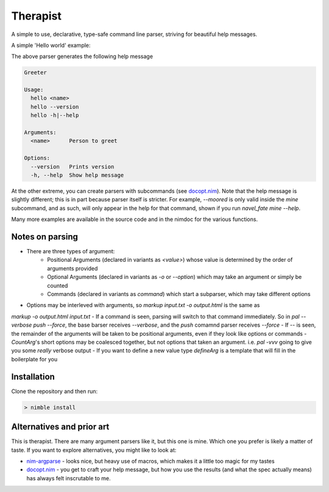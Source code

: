 Therapist
=========

A simple to use, declarative, type-safe command line parser, striving for beautiful help messages.

.. image:: https://img.shields.io/bitbucket/pipelines/maxgrenderjones/therapist

A simple 'Hello world' example:

.. code-block:: nim
   :test:

   import therapist
   let spec = (
       # Name is an argument
       name: newStringArg(@["<name>"], help="Person to greet"),
       # --times will cause 0.1.0 to be printed
       times: newIntArg(@["-t", "--times"], default=1, help="How many times to greet"),
       # --version will cause 0.1.0 to be printed
       version: newMessageArg(@["--version"], "0.1.0", help="Prints version"),
       # --help will cause a help message to be printed
       help: newHelpArg(@["-h", "--help"], help="Show help message"),
   )
   # `args` and `command` would normally be picked up from the commandline
   spec.parseOrQuit(prolog="Greeter", args="-t 2 World", command="hello")
   # If a help message or version was requested or a parse error generated it would be printed
   # and then the parser would call `quit`. Getting past `parseOrQuit` implies we're ok.
   for i in 1..spec.times.value:
      echo "Hello " & spec.name.value
   
   doAssert spec.name.value == "World"
   doAssert spec.times.value == 2


The above parser generates the following help message

.. code-block:: sh

   Greeter

   Usage:
     hello <name>
     hello --version
     hello -h|--help

   Arguments:
     <name>      Person to greet

   Options:
     --version   Prints version
     -h, --help  Show help message


At the other extreme, you can create parsers with subcommands (see `docopt.nim`_). Note that the help message is slightly different;
this is in part because parser itself is stricter. For example, `--moored` is only valid inside the `mine` subcommand, and as such, 
will only appear in the help for that command, shown if you run `navel_fate mine --help`.

.. code-block:: nim
   :test:

   import strutils
   import therapist

   let prolog = "Navel Fate."
        
   let create = (
         name: newStringArg(@["<name>"], multi=true, help="Name of new ship")
   )
   let move = (
         name: newStringArg(@["<name>"], help="Name of new ship"),
         x: newIntArg(@["<x>"], help="x grid reference"),
         y: newIntArg(@["<y>"], help="y grid reference"),
         speed: newIntArg(@["--speed"], default=10, help="Speed in knots [default: 10]")
   )
   let shoot = (
         x: newIntArg(@["<x>"], help="Name of new ship"),
         y: newIntArg(@["<y>"], help="Name of new ship"),
   )
   let state = (
         moored: newCountArg(@["--moored"], help="Moored (anchored) mine"),
         drifting: newCountArg(@["--drifting"], help="Drifting mine"),
   )
   let mine = (
         action: newStringArg(@["<action>"], choices = @["set", "remove"], help="Action to perform"),
         x: newIntArg(@["<x>"], help="Name of new ship"),
         y: newIntArg(@["<y>"], help="Name of new ship"),
         state: state,
         help: newHelpArg()
   )

   let ship = (
         create: newCommandArg(@["new"], create, help="Create a new ship"),
         move: newCommandArg(@["move"], move, help="Move a ship"),
         shoot: newCommandArg(@["shoot"], shoot, help="Shoot at another ship"),
         help: newHelpArg()
   )

   let spec = (
         ship: newCommandArg(@["ship"], ship, help="Ship commands"),
         mine: newCommandArg(@["mine"], mine, help="Mine commands"),
         help: newHelpArg()
   )

   let (success, message) = spec.parseOrMessage(prolog="Navel Fate.", args="--help", command="navel_fate")

   let expected = """
   Navel Fate.

   Usage:
     navel_fate ship new <name>...
     navel_fate ship move <name> <x> <y>
     navel_fate ship shoot <x> <y>
     navel_fate mine (set|remove) <x> <y>
     navel_fate -h|--help

   Commands:
     ship        Ship commands
     mine        Mine commands

   Options:
     -h, --help  Show help message""".strip()

   doAssert success
   doAssert message == expected


Many more examples are available in the source code and in the nimdoc for the various functions.

Notes on parsing
----------------

- There are three types of argument:
      - Positional Arguments (declared in variants as `<value>`) whose value is determined by the order 
        of arguments provided
      - Optional Arguments (declared in variants as `-o` or `--option`) which may take an argument or 
        simply be counted
      - Commands (declared in variants as `command`) which start a subparser, which may take different
        options
- Options may be interleved with arguments, so `markup input.txt -o output.html` is the same as
`markup -o output.html input.txt`
- If a command is seen, parsing will switch to that command immediately. So in `pal --verbose push --force`,
the base barser receives `--verbose`, and the `push` comamnd parser receives `--force`
- If `--` is seen, the remainder of the arguments will be taken to be positional arguments, even if they 
look like options or commands
- `CountArg`'s short options may be coalesced together, but not options that taken an argument. i.e. `pal -vvv`
going to give you some *really* verbose output
- If you want to define a new value type `defineArg` is a template that will fill in the boilerplate for you

Installation
------------

Clone the repository and then run:

.. code:: sh

   > nimble install

Alternatives and prior art
--------------------------

This is therapist. There are many argument parsers like it, but this one is mine. Which one you prefer is likely a matter of taste.
If you want to explore alternatives, you might like to look at:


- `nim-argparse`_ - looks nice, but heavy use of macros, which makes it a little too magic for my tastes
- `docopt.nim`_ - you get to craft your help message, but how you use the results (and what the spec actually means) has always felt inscrutable to me.

.. _nim-argparse: https://github.com/iffy/nim-argparse
.. _docopt.nim: https://github.com/docopt/docopt.nim